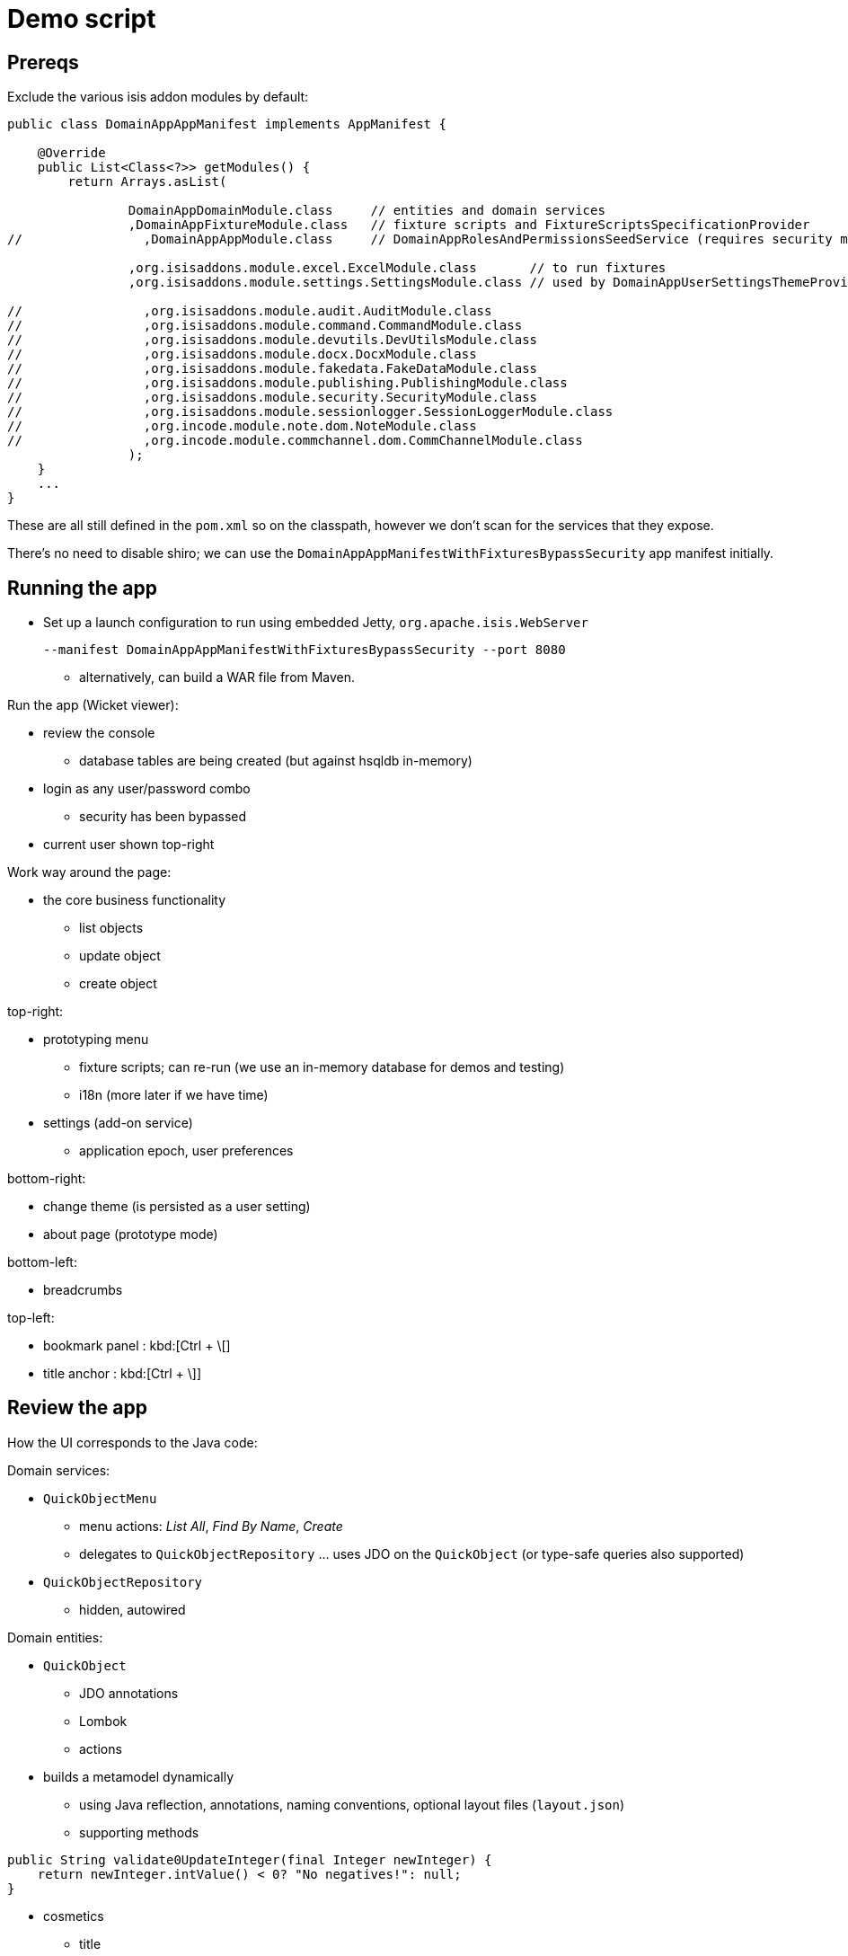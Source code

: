 = Demo script

== Prereqs

Exclude the various isis addon modules by default:

[source,java]
----
public class DomainAppAppManifest implements AppManifest {

    @Override
    public List<Class<?>> getModules() {
        return Arrays.asList(

                DomainAppDomainModule.class     // entities and domain services
                ,DomainAppFixtureModule.class   // fixture scripts and FixtureScriptsSpecificationProvider
//                ,DomainAppAppModule.class     // DomainAppRolesAndPermissionsSeedService (requires security module)

                ,org.isisaddons.module.excel.ExcelModule.class       // to run fixtures
                ,org.isisaddons.module.settings.SettingsModule.class // used by DomainAppUserSettingsThemeProvider

//                ,org.isisaddons.module.audit.AuditModule.class
//                ,org.isisaddons.module.command.CommandModule.class
//                ,org.isisaddons.module.devutils.DevUtilsModule.class
//                ,org.isisaddons.module.docx.DocxModule.class
//                ,org.isisaddons.module.fakedata.FakeDataModule.class
//                ,org.isisaddons.module.publishing.PublishingModule.class
//                ,org.isisaddons.module.security.SecurityModule.class
//                ,org.isisaddons.module.sessionlogger.SessionLoggerModule.class
//                ,org.incode.module.note.dom.NoteModule.class
//                ,org.incode.module.commchannel.dom.CommChannelModule.class
                );
    }
    ...
}
----

These are all still defined in the `pom.xml` so on the classpath, however we don't scan for the services that they expose.


There's no need to disable shiro; we can use the `DomainAppAppManifestWithFixturesBypassSecurity` app manifest initially.



== Running the app

* Set up a launch configuration to run using embedded Jetty, `org.apache.isis.WebServer`
+
[source,bash]
----
--manifest DomainAppAppManifestWithFixturesBypassSecurity --port 8080
----

** alternatively, can build a WAR file from Maven.


Run the app (Wicket viewer):

* review the console
** database tables are being created (but against hsqldb in-memory)

* login as any user/password combo
** security has been bypassed

* current user shown top-right




Work way around the page:

* the core business functionality
** list objects
** update object
** create object



top-right:

* prototyping menu
** fixture scripts; can re-run (we use an in-memory database for demos and testing)
** i18n (more later if we have time)

* settings (add-on service)
** application epoch, user preferences



bottom-right:

* change theme (is persisted as a user setting)
* about page (prototype mode)


bottom-left:

* breadcrumbs



top-left:

* bookmark panel : kbd:[Ctrl + \[]
* title anchor : kbd:[Ctrl + \]]



== Review the app

How the UI corresponds to the Java code:

Domain services:

* `QuickObjectMenu`
** menu actions: _List All_, _Find By Name_, _Create_
** delegates to `QuickObjectRepository` ... uses JDO on the `QuickObject` (or type-safe queries also supported)

* `QuickObjectRepository`
** hidden, autowired


Domain entities:

* `QuickObject`
** JDO annotations
** Lombok
** actions

* builds a metamodel dynamically
** using Java reflection, annotations, naming conventions, optional layout files (`layout.json`)

** supporting methods


[source,java]
----
public String validate0UpdateInteger(final Integer newInteger) {
    return newInteger.intValue() < 0? "No negatives!": null;
}
----


* cosmetics
** title
** icon (.png or font-awesome icon)
** layout using `.layout.json`



== Enhancing the app


add the ability to delete a `QuickObject`

* delegate to injected `DomainObjectContainer`

[source,java]
----
@Action(semantics = SemanticsOf.IDEMPOTENT_ARE_YOU_SURE)
public void delete() {
    container.removeIfNotAlready(this);
}
----

or as a slight refinement (delegating to an injected service):

[source,java]
----
@Action(semantics = SemanticsOf.IDEMPOTENT_ARE_YOU_SURE)
public List<QuickObject> delete() {
    container.removeIfNotAlready(this);
    return quickObjectRepository.listAll();
}
@javax.inject.Inject
private QuickObjectRepository quickObjectRepository;
----


but some actions are dangerous in the domain...
* so we can override icon (font-awesome) and colour (bootstrap):

[source,javascript]
----
"delete": {
    "actionLayout": {
        "cssClass": "btn-warning",
        "cssClassFa": "fa-ban"
    }
}
----


Normally, though, picked up from `isis.properties` wildcards.




* validation


[source,java]
----
public String validate0UpdateInteger(final Integer newInteger) {
    return newInteger.intValue() < 0? "No negatives!": null;
}
----

* disable

* hide


"see it, use it, do it"



== Audience participation - extending the domain

eg:

... add a new class
... add a new property, action etc.






== Hooking in gmap3


in `QuickObject`, make implement `Locatable` and then:


[source,java]
----
@javax.jdo.annotations.Column(allowsNull="true")
@Property
@Getter @Setter
private String locationStr;

@Override
public Location getLocation() {
    return getLocationStr() != null? Location.fromString(getLocationStr()): null;
}
----


in `QuickObjectRowHandler`:

[source,java]
----
    @Override
    public List<Object> handleRow(
            final FixtureScript.ExecutionContext executionContext,
            final ExcelFixture excelFixture,
            final Object previousRow) {
        ...
        quickObject.setLocationStr(
                new Location(
                        51.5172 + random(-0.05, +0.05),
                        0.1182 + random(-0.05, +0.05)).toString());
        ...
    }
    private static double random(final double from, final double to) {
        return Math.random() * (to-from) + from;
    }
----


in `QuickObject.layout.json`, tweak the UI:

[source,javascript]
----
"location": {
    "propertyLayout": {
        "hidden": "ALL_TABLES"
    }
},
"locationStr": {
    "propertyLayout": {
        "hidden": "EVERYWHERE"
    }
}
----



== Security

Let's think about the application "in the real world"; different users have different roles.


Enable by:

* running with the `DomainAppAppManifestWithFixtures` manifest

* in `DomainAppAppManifest`, uncomment:
** `DomainAppAppModule.class`
** `org.isisaddons.module.security.SecurityModule.class`


When login:

* can no longer login with arbitrary user
* can login with `domainapp-admin/pass` or `isis-module-security-admin/pass`


Login as `isis-module-security-admin/pass`

* superuser for the security domain, though has no permissions (by default) to the business domain



Login as `domainapp-admin/pass` (set up by a domain-specific seed domain service)

* can view "Quick Objects etc"

* why: view `domainapp-regular-role`

* create user `sven/pass`, place into pre-defined role `domainapp-regular-role`, enabled


Login as `sven/pass`

* can view the business logic (but little else)


Login as `domainapp-admin/pass`:

* create role `QuickObjectPreventDelete`

* veto CHANGING of QuickObject#delete

* assign to `sven/pass`


Login as `sven/pass`

* delete action now disabled


Login as `domainapp-admin/pass`:

* edit role `QuickObjectPreventDelete`

* veto VIEWING of `QuickObject#delete`


Login as `sven/pass`

* delete action now not visible.



== Notes

Add notes to quick objects...

* uncomment the `incode-module-note` module from the app manifest

* make `QuickObject` implement `Notable`.

* add link object

[source,java]
----
@javax.jdo.annotations.PersistenceCapable(
        identityType= IdentityType.DATASTORE,
        schema="quick")
@javax.jdo.annotations.Inheritance(strategy = InheritanceStrategy.NEW_TABLE)
@DomainObject(
        objectType = "quick.NotableLinkForQuickObject"
)
public class NotableLinkForQuickObject extends NotableLink {

    @DomainService(nature = NatureOfService.DOMAIN, menuOrder = "1")
    public static class InstantiationSubscriber extends AbstractSubscriber {
        @Programmatic
        @Subscribe
        public void on(final InstantiateEvent ev) {
            if(ev.getPolymorphicReference() instanceof QuickObject) {
                ev.setSubtype(NotableLinkForQuickObject.class);
            }
        }
    }

    @Override
    public void setPolymorphicReference(final Notable polymorphicReference) {
        super.setPolymorphicReference(polymorphicReference);
        setQuickObject((QuickObject) polymorphicReference);
    }

    @Column(
            allowsNull = "false",
            name = "demoObjectId"
    )
    @Getter @Setter
    private QuickObject quickObject;

    @javax.inject.Inject
    private QuickObjectRepository quickObjectRepository;
}
----



== Decoupling

Long-term maintainability is important.  To prevent the "big ball of mud", the framework provides some powerful
features.


=== Event bus

[source,java]
----
@DomainService(nature = NatureOfService.DOMAIN)
public class NoNegatives extends AbstractSubscriber {
    @Subscribe
    public void on(QuickObject.UpdateIntegerDomainEvent ev) {
        final AbstractDomainEvent.Phase eventPhase = ev.getEventPhase();
        if(eventPhase == AbstractDomainEvent.Phase.VALIDATE) {
            final Integer newInteger = (Integer) ev.getArguments().get(0);
            if (newInteger.intValue() < 0) {
                ev.veto("No negatives!!!");
                return;
            }
        }
    }
}
----

[source,java]
----
        if(eventPhase == AbstractDomainEvent.Phase.DISABLE) {
            ev.veto("Sorry, buddy");
            return;
        }
----

[source,java]
----
        if(eventPhase == AbstractDomainEvent.Phase.HIDE) {
            ev.veto("");
            return;
        }
----


a more useful case: cascading deletes.  Update `QuickObject` to emit an event (to be typesafe)

[source,java]
----
public static class DeleteDomainEvent extends ActionDomainEvent<QuickObject> { }
@Action(semantics = SemanticsOf.IDEMPOTENT_ARE_YOU_SURE,domainEvent = DeleteDomainEvent.class)
public List<QuickObject> delete() {
    container.removeIfNotAlready(this);
    return quickObjectRepository.listAll();
}
----


New subscriber to find all associated notes, and remove.  A naive implementation might be:

[source,java]
----
@DomainService(nature = NatureOfService.DOMAIN)
@DomainServiceLayout(menuOrder = "1")
public class QuickObjectDeleteRelatedNotes extends AbstractSubscriber{

    @Subscribe
    public void on(QuickObject.DeleteDomainEvent ev) {
        final AbstractDomainEvent.Phase eventPhase = ev.getEventPhase();
        if(eventPhase == AbstractDomainEvent.Phase.EXECUTING) {
            final QuickObject source = ev.getSource();
            final List<NotableLink> links = notableLinkRepository.findByNotable(source);
            for (NotableLink link : links) {
                container.removeIfNotAlready(link);
            }
        }
    }

    @Inject NotableLinkRepository notableLinkRepository;
}
----


=== Mixins

Like traits; DCI architecture

[source,java]
----
@Mixin
public class QuickObject_delete {

    private final QuickObject quickObject;

    public QuickObject_delete(final QuickObject quickObject) {
        this.quickObject = quickObject;
    }

    @Action(semantics = SemanticsOf.IDEMPOTENT_ARE_YOU_SURE)
    public void $$() {
        container.removeIfNotAlready(quickObject);
        return;
    }

    @Inject
    DomainObjectContainer container;
}
----





== Restful Objects

"One more thing"...
